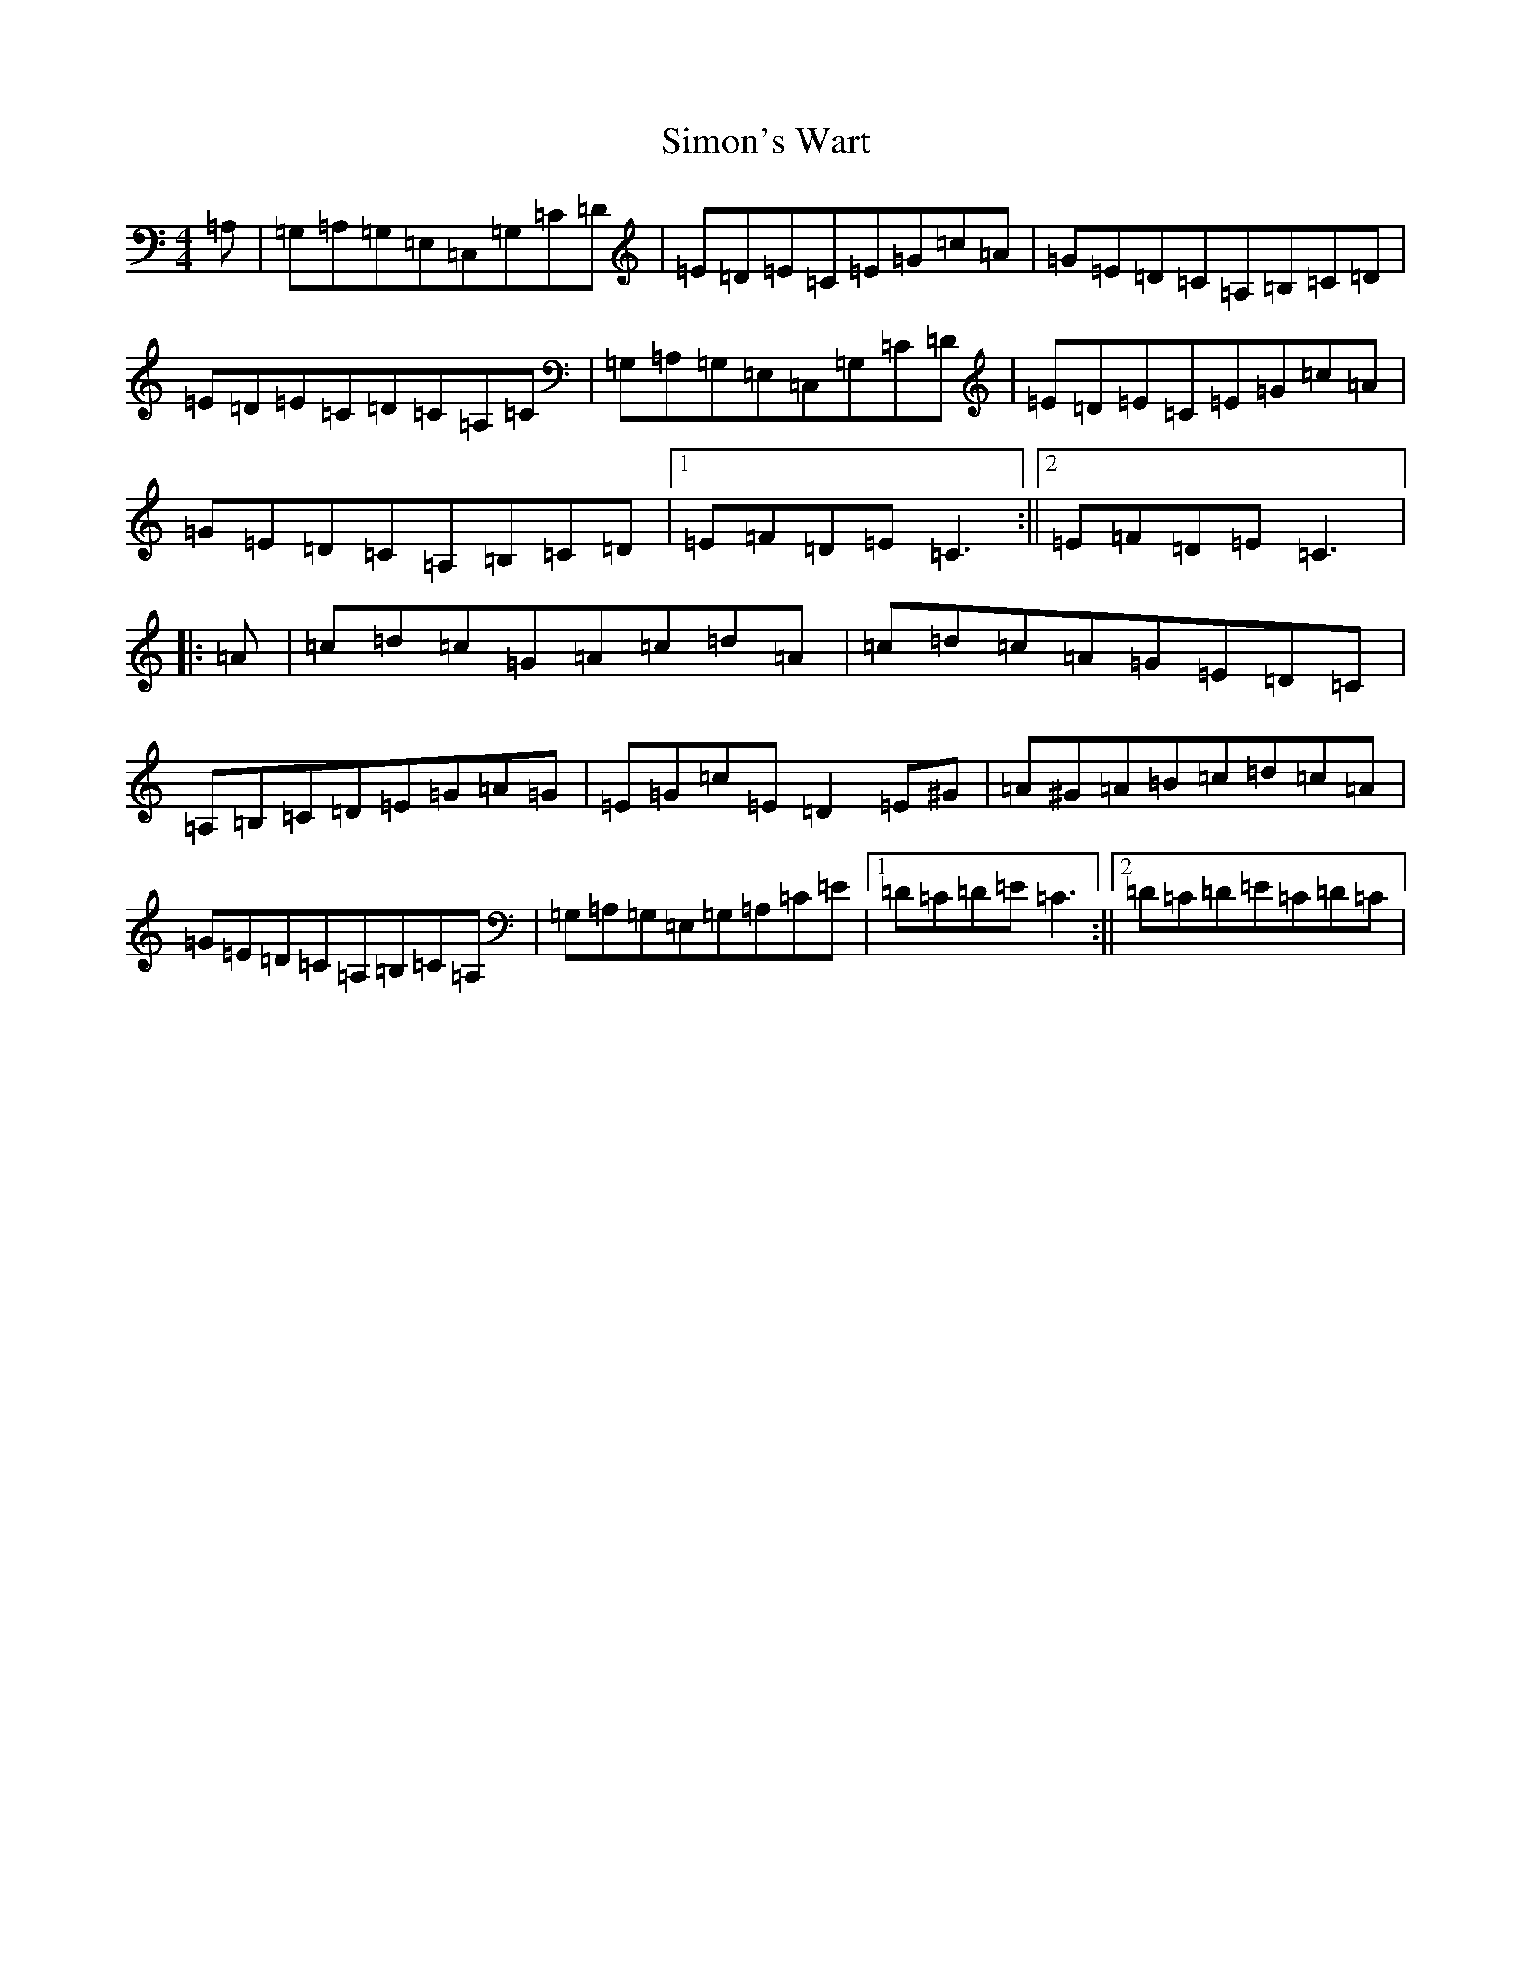 X: 19487
T: Simon's Wart
S: https://thesession.org/tunes/9663#setting20084
Z: G Major
R: reel
M: 4/4
L: 1/8
K: C Major
=A,|=G,=A,=G,=E,=C,=G,=C=D|=E=D=E=C=E=G=c=A|=G=E=D=C=A,=B,=C=D|=E=D=E=C=D=C=A,=C|=G,=A,=G,=E,=C,=G,=C=D|=E=D=E=C=E=G=c=A|=G=E=D=C=A,=B,=C=D|1=E=F=D=E=C3:||2=E=F=D=E=C3|:=A|=c=d=c=G=A=c=d=A|=c=d=c=A=G=E=D=C|=A,=B,=C=D=E=G=A=G|=E=G=c=E=D2=E^G|=A^G=A=B=c=d=c=A|=G=E=D=C=A,=B,=C=A,|=G,=A,=G,=E,=G,=A,=C=E|1=D=C=D=E=C3:||2=D=C=D=E=C=D=C|